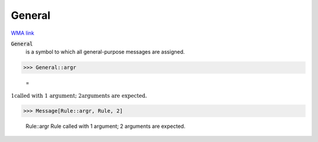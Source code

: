 General
=======

`WMA link <https://reference.wolfram.com/language/ref/General.html>`_


:code:`General`
    is a symbol to which all general-purpose messages are assigned.





>>> General::argr

    =
:math:`\text{\`{}1\`{} called with 1 argument; \`{}2\`{} arguments are expected.}`


>>> Message[Rule::argr, Rule, 2]

    Rule::argr Rule called with 1 argument; 2 arguments are expected.


